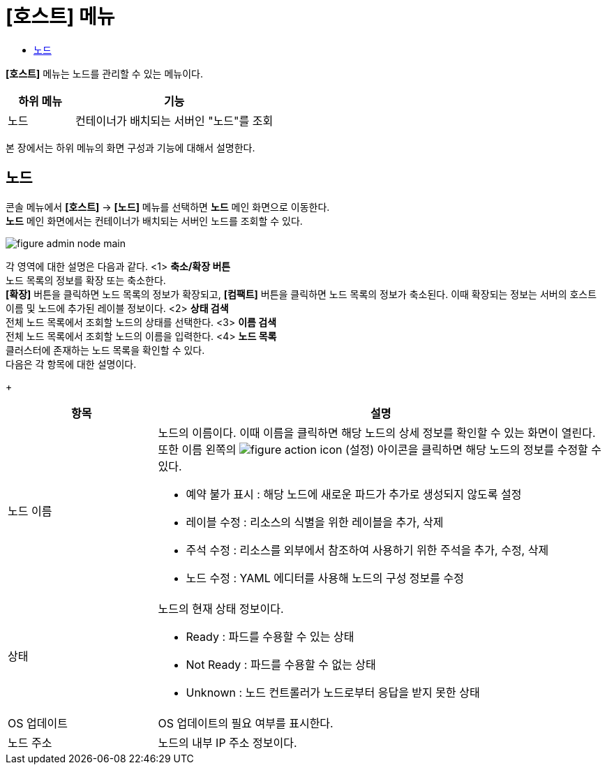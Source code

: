 = [호스트] 메뉴
:toc:
:toc-title:

*[호스트]* 메뉴는 노드를 관리할 수 있는 메뉴이다.
[width="100%",options="header", cols="1,3"]
|====================
|하위 메뉴|기능
|노드|컨테이너가 배치되는 서버인 "노드"를 조회
|====================

본 장에서는 하위 메뉴의 화면 구성과 기능에 대해서 설명한다.

== 노드

콘솔 메뉴에서 *[호스트]* -> *[노드]* 메뉴를 선택하면 *노드* 메인 화면으로 이동한다. +
*노드* 메인 화면에서는 컨테이너가 배치되는 서버인 ``노드``를 조회할 수 있다.

//[caption="그림. "] //캡션 제목 변경
[#img-node-main]
image::../images/figure_admin_node_main.png[]

각 영역에 대한 설명은 다음과 같다.
//(TD: 테스트)
<1> *축소/확장 버튼* +
노드 목록의 정보를 확장 또는 축소한다. +
*[확장]* 버튼을 클릭하면 노드 목록의 정보가 확장되고, *[컴팩트]* 버튼을 클릭하면 노드 목록의 정보가 축소된다. 이때 확장되는 정보는 서버의 호스트 이름 및 노드에 추가된 레이블 정보이다.
<2> *상태 검색* +
전체 노드 목록에서 조회할 노드의 상태를 선택한다.
<3> *이름 검색* +
전체 노드 목록에서 조회할 노드의 이름을 입력한다.
<4> *노드 목록* +
클러스터에 존재하는 노드 목록을 확인할 수 있다. +
다음은 각 항목에 대한 설명이다.
+
[width="100%",options="header", cols="1,3a"]
|====================
|항목|설명  
|노드 이름|노드의 이름이다. 이때 이름을 클릭하면 해당 노드의 상세 정보를 확인할 수 있는 화면이 열린다. +
또한 이름 왼쪽의 
image:../images/figure_action_icon.png[]
(설정) 아이콘을 클릭하면 해당 노드의 정보를 수정할 수 있다.

* 예약 불가 표시 : 해당 노드에 새로운 파드가 추가로 생성되지 않도록 설정
* 레이블 수정 : 리소스의 식별을 위한 레이블을 추가, 삭제
* 주석 수정 : 리소스를 외부에서 참조하여 사용하기 위한 주석을 추가, 수정, 삭제
* 노드 수정 : YAML 에디터를 사용해 노드의 구성 정보를 수정
|상태|노드의 현재 상태 정보이다.

* Ready : 파드를 수용할 수 있는 상태
* Not Ready : 파드를 수용할 수 없는 상태
* Unknown : 노드 컨트롤러가 노드로부터 응답을 받지 못한 상태
|OS 업데이트|OS 업데이트의 필요 여부를 표시한다.
|노드 주소|노드의 내부 IP 주소 정보이다.
|====================
